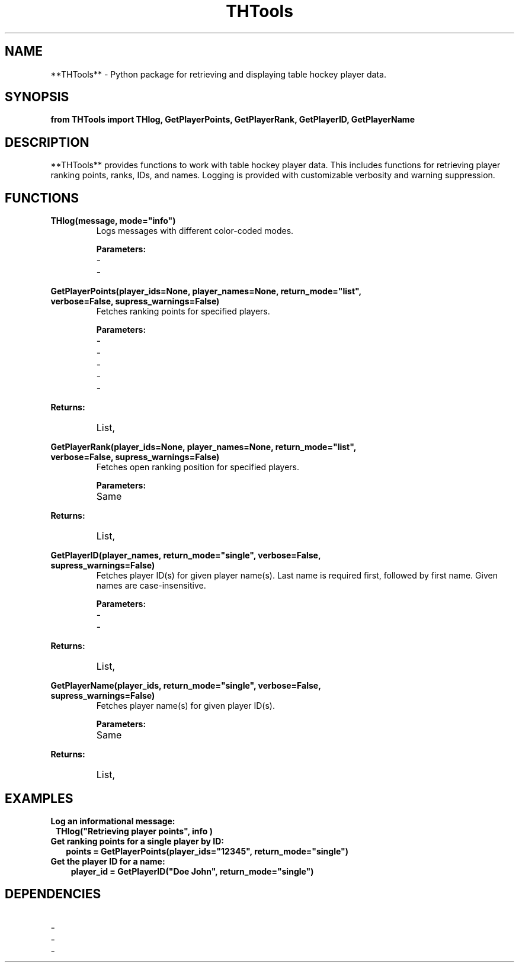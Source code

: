 .\" Manpage for THTools
.TH THTools 1 "November 2024" "THTools" "TableHockeyTools Manpage"
.SH NAME
**THTools** \- Python package for retrieving and displaying table hockey player data.
.SH SYNOPSIS
.nf
.B from THTools import THlog, GetPlayerPoints, GetPlayerRank, GetPlayerID, GetPlayerName
.fi
.SH DESCRIPTION
**THTools** provides functions to work with table hockey player data. This includes functions for retrieving player ranking points, ranks, IDs, and names. Logging is provided with customizable verbosity and warning suppression.
.SH FUNCTIONS
.TP
.B THlog(message, mode="info")
Logs messages with different color-coded modes.

.B Parameters:
.RS
.IP \- `message` (str) : Message to log.
.IP \- `mode` (str) : Logging mode, one of "info", "warning", or "error".
.RE

.TP
.B GetPlayerPoints(player_ids=None, player_names=None, return_mode="list", verbose=False, supress_warnings=False)
Fetches ranking points for specified players.

.B Parameters:
.RS
.IP \- `player_ids` (str or list) : Player ID(s).
.IP \- `player_names` (str or list) : Player name(s).
.IP \- `return_mode` (str) : Output format, one of "list", "dict", or "single". (default: "list")
.IP \- `verbose` (bool) : If `True`, logs additional information. (default: False)
.IP \- `supress_warnings` (bool) : If `True`, suppresses warning logs. (default: False)
.RE

.B Returns:
.RS
.IP List, dict, or single value of points.
.RE

.TP
.B GetPlayerRank(player_ids=None, player_names=None, return_mode="list", verbose=False, supress_warnings=False)
Fetches open ranking position for specified players.

.B Parameters:
.RS
.IP Same as **GetPlayerPoints**.
.RE

.B Returns:
.RS
.IP List, dict, or single value of rank.
.RE

.TP
.B GetPlayerID(player_names, return_mode="single", verbose=False, supress_warnings=False)
Fetches player ID(s) for given player name(s). Last name is required first, followed by first name. Given names are case-insensitive.

.B Parameters:
.RS
.IP \- `player_names` (str or list) : Player name(s).
.IP \- `return_mode` (str) : Output format, one of "list", "dict", or "single".
.RE

.B Returns:
.RS
.IP List, dict, or single value of player ID(s).
.RE

.TP
.B GetPlayerName(player_ids, return_mode="single", verbose=False, supress_warnings=False)
Fetches player name(s) for given player ID(s).

.B Parameters:
.RS
.IP Same as **GetPlayerID**.
.RE

.B Returns:
.RS
.IP List, dict, or single value of player names.
.RE

.SH EXAMPLES
.TP 1
.B Log an informational message:
.nf
.B THlog("Retrieving player points", "info")
.fi

.TP 2
.B Get ranking points for a single player by ID:
.nf
.B points = GetPlayerPoints(player_ids="12345", return_mode="single")
.fi

.TP 3
.B Get the player ID for a name:
.nf
.B player_id = GetPlayerID("Doe John", return_mode="single")
.fi

.SH DEPENDENCIES
.IP \- `requests`
.IP \- `bs4` (BeautifulSoup)
.IP \- `xml.etree.ElementTree`
